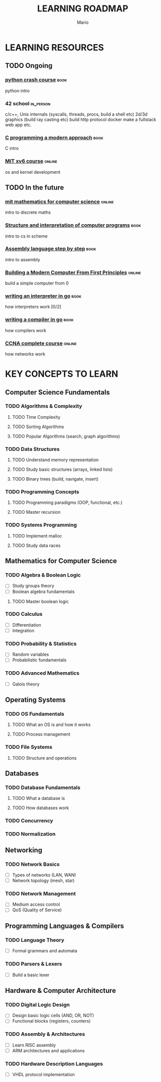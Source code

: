 #+TITLE: LEARNING ROADMAP
#+DESCRIPTION: Step by step, how to be a computer science guru.
#+AUTHOR: Mario
#+OPTIONS: toc:nil date:nil 
#+TODO: TODO REJECT | DONE PROGRESS
#+TAGS: book online in_person

* LEARNING RESOURCES
** TODO Ongoing
DEADLINE: <2025-12-31 Wed>
*** [[https://www.goodreads.com/book/show/23241059-python-crash-course][python crash course]] :book:
python intro
*** 42 school :in_person:
c/c++,
Unix internals (syscalls, threads, procs, build a shell etc)
2d/3d graphics (build ray casting etc)
build http protocol
 docker
make a fullstack web app
etc.
*** [[https://www.goodreads.com/book/show/187833.C_Programming][C programming a modern approach]] :book:
C intro
*** [[https://pdos.csail.mit.edu/6.828/2020/xv6.html][MIT xv6 course]] :online:
os and kernel development
** TODO In the future
*** [[https://ocw.mit.edu/courses/6-042j-mathematics-for-computer-science-fall-2010/][mit mathematics for computer science]] :online:
intro to discrete maths
*** [[https://www.goodreads.com/book/show/43713.Structure_and_Interpretation_of_Computer_Programs][Structure and interpretation of computer programs]] :book:
intro to cs in scheme
*** [[https://www.goodreads.com/book/show/1238798.Assembly_Language_Step_By_Step][Assembly language step by step]] :book:
intro to assembly
*** [[https://www.nand2tetris.org/][Building a Modern Computer From First Principles]] :online:
build a simple computer from 0
*** [[https://www.goodreads.com/book/show/32681092-writing-an-interpreter-in-go][writing an interpreter in go]] :book:
how interpreters work [0/2]
*** [[https://www.goodreads.com/book/show/41022931-writing-a-compiler-in-go][writing a compiler in go]] :book:
how compilers work
*** [[https://www.youtube.com/watch?v=H8W9oMNSuwo&list=PLxbwE86jKRgMpuZuLBivzlM8s2Dk5lXBQ][CCNA complete course]] :online:
how networks work

* KEY CONCEPTS TO LEARN
** Computer Science Fundamentals
*** TODO Algorithms & Complexity
**** TODO Time Complexity
**** TODO Sorting Algorithms
**** TODO Popular Algorithms (search, graph algorithms)
*** TODO Data Structures
**** TODO Understand memory representation
**** TODO Study basic structures (arrays, linked lists)
**** TODO Binary trees (build, navigate, insert)
*** TODO Programming Concepts
**** TODO Programming paradigms (OOP, functional, etc.)
**** TODO Master recursion
*** TODO Systems Programming
**** TODO Implement malloc
**** TODO Study data races

** Mathematics for Computer Science
*** TODO Algebra & Boolean Logic
- [ ] Study groups theory
- [ ] Boolean algebra fundamentals
**** TODO Master boolean logic
*** TODO Calculus
- [ ] Differentiation
- [ ] Integration
*** TODO Probability & Statistics
- [ ] Random variables
- [ ] Probabilistic fundamentals
*** TODO Advanced Mathematics
- [ ] Galois theory

** Operating Systems
*** TODO OS Fundamentals
**** TODO What an OS is and how it works
**** TODO Process management
*** TODO File Systems
**** TODO Structure and operations

** Databases
*** TODO Database Fundamentals
**** TODO What a database is
**** TODO How databases work
*** TODO Concurrency
*** TODO Normalization

** Networking
*** TODO Network Basics
- [ ] Types of networks (LAN, WAN)
- [ ] Network topology (mesh, star)
*** TODO Network Management
- [ ] Medium access control
- [ ] QoS (Quality of Service)

** Programming Languages & Compilers
*** TODO Language Theory
- [ ] Formal grammars and automata
*** TODO Parsers & Lexers
- [ ] Build a basic lexer

** Hardware & Computer Architecture
*** TODO Digital Logic Design
- [ ] Design basic logic cells (AND, OR, NOT)
- [ ] Functional blocks (registers, counters)
*** TODO Assembly & Architectures
- [ ] Learn RISC assembly
- [ ] ARM architectures and applications
*** TODO Hardware Description Languages
- [ ] VHDL protocol implementation
